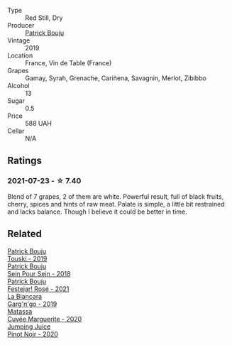 #+attr_html: :class wine-main-image
[[file:/images/d9/91a33a-24c0-4764-95b8-58410324083c/2021-07-23-07-42-35-IMG-2651.webp]]

- Type :: Red Still, Dry
- Producer :: [[barberry:/producers/a693b9c2-b4f7-4f79-ab0a-85b4fd91af0f][Patrick Bouju]]
- Vintage :: 2019
- Location :: France, Vin de Table (France)
- Grapes :: Gamay, Syrah, Grenache, Cariñena, Savagnin, Merlot, Zibibbo
- Alcohol :: 13
- Sugar :: 0.5
- Price :: 588 UAH
- Cellar :: N/A

** Ratings

*** 2021-07-23 - ☆ 7.40

Blend of 7 grapes, 2 of them are white. Powerful result, full of black fruits, cherry, spices and hints of raw meat. Palate is simple, a little bit restrained and lacks balance. Though I believe it could be better in time.

** Related

#+begin_export html
<div class="flex-container">
  <a class="flex-item flex-item-left" href="/wines/77e1291d-8090-4624-a50f-af573dfa66b2.html">
    <img class="flex-bottle" src="/images/77/e1291d-8090-4624-a50f-af573dfa66b2/2021-06-08-07-59-07-BBEBBD9C-EFFA-48B9-A963-35F8D9823E61-1-105-c.webp"></img>
    <section class="h">Patrick Bouju</section>
    <section class="h text-bolder">Touski - 2019</section>
  </a>

  <a class="flex-item flex-item-right" href="/wines/aeb134d4-d015-4e2d-a926-c76b94730538.html">
    <img class="flex-bottle" src="/images/ae/b134d4-d015-4e2d-a926-c76b94730538/2021-09-01-22-24-13-7171ACA7-4136-43B2-B46C-813568F8D6B8-1-105-c.webp"></img>
    <section class="h">Patrick Bouju</section>
    <section class="h text-bolder">Sein Pour Sein - 2018</section>
  </a>

  <a class="flex-item flex-item-left" href="/wines/eb0e3f46-1417-4e4d-acc5-1fe5e6650a48.html">
    <img class="flex-bottle" src="/images/eb/0e3f46-1417-4e4d-acc5-1fe5e6650a48/2022-10-15-13-04-56-39D20449-FB2C-4F3F-9121-51B05114536B-1-105-c.webp"></img>
    <section class="h">Patrick Bouju</section>
    <section class="h text-bolder">Festejar! Rosé - 2021</section>
  </a>

  <a class="flex-item flex-item-right" href="/wines/3bc5dec6-eae8-4fd6-8731-d726947aad66.html">
    <img class="flex-bottle" src="/images/3b/c5dec6-eae8-4fd6-8731-d726947aad66/2021-07-23-07-51-53-IMG-2660.webp"></img>
    <section class="h">La Biancara</section>
    <section class="h text-bolder">Garg'n'go - 2019</section>
  </a>

  <a class="flex-item flex-item-left" href="/wines/4f6d8434-a726-4e9a-955a-745813fdd7d1.html">
    <img class="flex-bottle" src="/images/4f/6d8434-a726-4e9a-955a-745813fdd7d1/2021-07-23-07-45-34-IMG-2663.webp"></img>
    <section class="h">Matassa</section>
    <section class="h text-bolder">Cuvée Marguerite - 2020</section>
  </a>

  <a class="flex-item flex-item-right" href="/wines/c3b432f9-61d2-46f2-beb9-b8e826d571c1.html">
    <img class="flex-bottle" src="/images/c3/b432f9-61d2-46f2-beb9-b8e826d571c1/2021-07-23-07-50-00-IMG-2658.webp"></img>
    <section class="h">Jumping Juice</section>
    <section class="h text-bolder">Pinot Noir - 2020</section>
  </a>

</div>
#+end_export

